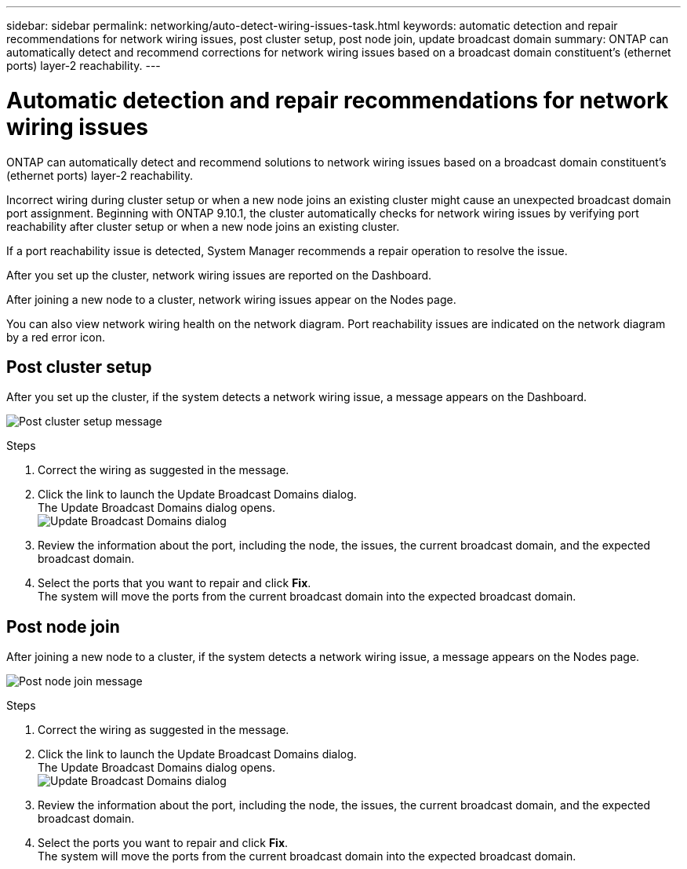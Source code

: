 ---
sidebar: sidebar
permalink: networking/auto-detect-wiring-issues-task.html
keywords: automatic detection and repair recommendations for network wiring issues, post cluster setup, post node join, update broadcast domain
summary: ONTAP can automatically detect and recommend corrections for network wiring issues based on a broadcast domain constituent's (ethernet ports) layer-2 reachability.
---

= Automatic detection and repair recommendations for network wiring issues
:hardbreaks:
:nofooter:
:icons: font
:linkattrs:
:imagesdir: ./media/

//
// Created November for ONTAP 9.10.1,
//

[.lead]
ONTAP can automatically detect and recommend solutions to network wiring issues based on a broadcast domain constituent's (ethernet ports) layer-2 reachability.

Incorrect wiring during cluster setup or when a new node joins an existing cluster might cause an unexpected broadcast domain port assignment. Beginning with ONTAP 9.10.1, the cluster automatically checks for network wiring issues by verifying port reachability after cluster setup or when a new node joins an existing cluster.

If a port reachability issue is detected, System Manager recommends a repair operation to resolve the issue.

After you set up the cluster, network wiring issues are reported on the Dashboard.

After joining a new node to a cluster, network wiring issues appear on the Nodes page.

You can also view network wiring health on the network diagram. Port reachability issues are indicated on the network diagram by a red error icon.

== Post cluster setup

After you set up the cluster, if the system detects a network wiring issue, a message appears on the Dashboard.

image:auto-detect-01.png[Post cluster setup message]

.Steps

.	Correct the wiring as suggested in the message.
.	Click the link to launch the Update Broadcast Domains dialog.
The Update Broadcast Domains dialog opens.
image:auto-detect-02.png[Update Broadcast Domains dialog]

.	Review the information about the port, including the node, the issues, the current broadcast domain, and the expected broadcast domain.
.	Select the ports that you want to repair and click *Fix*.
The system will move the ports from the current broadcast domain into the expected broadcast domain.

== Post node join

After joining a new node to a cluster, if the system detects a network wiring issue, a message appears on the Nodes page.

image:auto-detect-03.png[Post node join message]

.Steps

.	Correct the wiring as suggested in the message.
.	Click the link to launch the Update Broadcast Domains dialog.
The Update Broadcast Domains dialog opens.
image:auto-detect-02.png[Update Broadcast Domains dialog]

.	Review the information about the port, including the node, the issues, the current broadcast domain, and the expected broadcast domain.
.	Select the ports you want to repair and click *Fix*.
The system will move the ports from the current broadcast domain into the expected broadcast domain.
